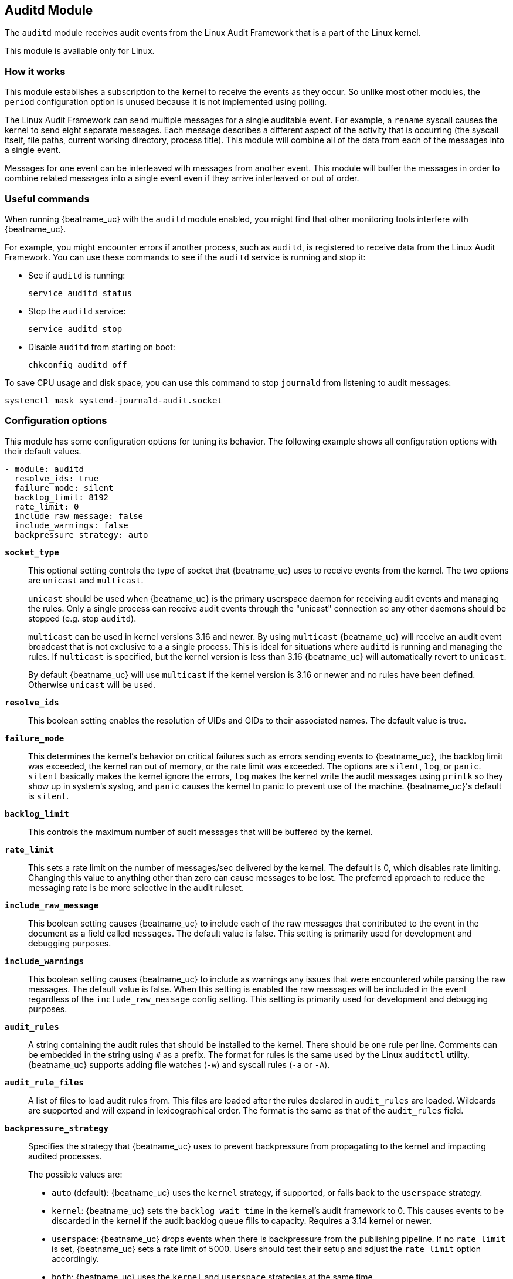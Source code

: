 ////
This file is generated! See scripts/docs_collector.py
////

[id="{beatname_lc}-module-auditd"]
== Auditd Module

The `auditd` module receives audit events from the Linux Audit Framework that
is a part of the Linux kernel.

This module is available only for Linux.

[float]
=== How it works

This module establishes a subscription to the kernel to receive the events
as they occur. So unlike most other modules, the `period` configuration
option is unused because it is not implemented using polling.

The Linux Audit Framework can send multiple messages for a single auditable
event. For example, a `rename` syscall causes the kernel to send eight separate
messages. Each message describes a different aspect of the activity that is
occurring (the syscall itself, file paths, current working directory, process
title). This module will combine all of the data from each of the messages
into a single event.

Messages for one event can be interleaved with messages from another event. This
module will buffer the messages in order to combine related messages into a
single event even if they arrive interleaved or out of order.

[float]
=== Useful commands

When running {beatname_uc} with the `auditd` module enabled, you might find
that other monitoring tools interfere with {beatname_uc}.

For example, you might encounter errors if another process, such as `auditd`, is
registered to receive data from the Linux Audit Framework. You can use these
commands to see if the `auditd` service is running and stop it:

* See if `auditd` is running:
+
[source,shell]
-----
service auditd status
-----

* Stop the `auditd` service:
+
[source,shell]
-----
service auditd stop
-----

* Disable `auditd` from starting on boot:
+
[source,shell]
-----
chkconfig auditd off
-----

To save CPU usage and disk space, you can use this command to stop `journald`
from listening to audit messages:

[source,shell]
-----
systemctl mask systemd-journald-audit.socket
-----


[float]
=== Configuration options

This module has some configuration options for tuning its behavior. The
following example shows all configuration options with their default values.

[source,yaml]
----
- module: auditd
  resolve_ids: true
  failure_mode: silent
  backlog_limit: 8192
  rate_limit: 0
  include_raw_message: false
  include_warnings: false
  backpressure_strategy: auto
----

*`socket_type`*:: This optional setting controls the type of
socket that {beatname_uc} uses to receive events from the kernel. The two
options are `unicast` and `multicast`.
+
`unicast` should be used when {beatname_uc} is the primary userspace daemon for
receiving audit events and managing the rules. Only a single process can receive
audit events through the "unicast" connection so any other daemons should be
stopped (e.g. stop `auditd`).
+
`multicast` can be used in kernel versions 3.16 and newer. By using `multicast`
{beatname_uc} will receive an audit event broadcast that is not exclusive to a
a single process. This is ideal for situations where `auditd` is running and
managing the rules. If `multicast` is specified, but the kernel version is less
than 3.16 {beatname_uc} will automatically revert to `unicast`.
+
By default {beatname_uc} will use `multicast` if the kernel version is 3.16 or
newer and no rules have been defined. Otherwise `unicast` will be used.

*`resolve_ids`*:: This boolean setting enables the resolution of UIDs and
GIDs to their associated names. The default value is true.

*`failure_mode`*:: This determines the kernel's behavior on critical
failures such as errors sending events to {beatname_uc}, the backlog limit was
exceeded, the kernel ran out of memory, or the rate limit was exceeded. The
options are `silent`, `log`, or `panic`. `silent` basically makes the kernel
ignore the errors, `log` makes the kernel write the audit messages using
`printk` so they show up in system's syslog, and `panic` causes the kernel to
panic to prevent use of the machine. {beatname_uc}'s default is `silent`.

*`backlog_limit`*:: This controls the maximum number of audit messages
that will be buffered by the kernel.

*`rate_limit`*:: This sets a rate limit on the number of messages/sec
delivered by the kernel. The default is 0, which disables rate limiting.
Changing this value to anything other than zero can cause messages to be lost.
The preferred approach to reduce the messaging rate is be more selective in the
audit ruleset.

*`include_raw_message`*:: This boolean setting causes {beatname_uc} to
include each of the raw messages that contributed to the event in the document
as a field called `messages`. The default value is false. This setting is
primarily used for development and debugging purposes.

*`include_warnings`*:: This boolean setting causes {beatname_uc} to
include as warnings any issues that were encountered while parsing the raw
messages. The default value is false. When this setting is enabled the raw
messages will be included in the event regardless of the
`include_raw_message` config setting. This setting is primarily used for
development and debugging purposes.

*`audit_rules`*:: A string containing the audit rules that should be
installed to the kernel. There should be one rule per line. Comments can be
embedded in the string using `#` as a prefix. The format for rules is the same
used by the Linux `auditctl` utility. {beatname_uc} supports adding file watches
(`-w`) and syscall rules (`-a` or `-A`).

*`audit_rule_files`*:: A list of files to load audit rules from. This files are
loaded after the rules declared in `audit_rules` are loaded. Wildcards are
supported and will expand in lexicographical order. The format is the same as
that of the `audit_rules` field.

*`backpressure_strategy`*:: Specifies the strategy that {beatname_uc} uses to
prevent backpressure from propagating to the kernel and impacting audited
processes.
+
--
The possible values are:

- `auto` (default): {beatname_uc} uses the `kernel` strategy, if supported, or
falls back to the `userspace` strategy.
- `kernel`: {beatname_uc} sets the `backlog_wait_time` in the kernel's
audit framework to 0. This causes events to be discarded in the kernel if
the audit backlog queue fills to capacity. Requires a 3.14 kernel or
newer.
- `userspace`: {beatname_uc} drops events when there is backpressure
from the publishing pipeline. If no `rate_limit` is set, {beatname_uc} sets a rate
limit of 5000. Users should test their setup and adjust the `rate_limit`
option accordingly.
- `both`: {beatname_uc} uses the `kernel` and `userspace` strategies at the same
time.
- `none`: No backpressure mitigation measures are enabled.
--

[float]
=== Audit rules

The audit rules are where you configure the activities that are audited. These
rules are configured as either syscalls or files that should be monitored. For
example you can track all `connect` syscalls or file system writes to
`/etc/passwd`.

Auditing a large number of syscalls can place a heavy load on the system so
consider carefully the rules you define and try to apply filters in the rules
themselves to be as selective as possible.

The kernel evaluates the rules in the order in which they were defined so place
the most active rules first in order to speed up evaluation.

You can assign keys to each rule for better identification of the rule that
triggered an event and easier filtering later in Elasticsearch.

Defining any audit rules in the config causes {beatname_uc} to purge all
existing audit rules prior to adding the rules specified in the config.
Therefore it is unnecessary and unsupported to include a `-D` (delete all) rule.

["source","sh",subs="attributes"]
----
{beatname_lc}.modules:
- module: auditd
  audit_rules: |
    # Things that affect identity.
    -w /etc/group -p wa -k identity
    -w /etc/passwd -p wa -k identity
    -w /etc/gshadow -p wa -k identity
    -w /etc/shadow -p wa -k identity

    # Unauthorized access attempts to files (unsuccessful).
    -a always,exit -F arch=b32 -S open,creat,truncate,ftruncate,openat,open_by_handle_at -F exit=-EACCES -F auid>=1000 -F auid!=4294967295 -F key=access
    -a always,exit -F arch=b32 -S open,creat,truncate,ftruncate,openat,open_by_handle_at -F exit=-EPERM -F auid>=1000 -F auid!=4294967295 -F key=access
    -a always,exit -F arch=b64 -S open,truncate,ftruncate,creat,openat,open_by_handle_at -F exit=-EACCES -F auid>=1000 -F auid!=4294967295 -F key=access
    -a always,exit -F arch=b64 -S open,truncate,ftruncate,creat,openat,open_by_handle_at -F exit=-EPERM -F auid>=1000 -F auid!=4294967295 -F key=access
----


[float]
=== Example configuration

The Auditd module supports the common configuration options that are
described under <<configuration-{beatname_lc},configuring {beatname_uc}>>. Here
is an example configuration:

[source,yaml]
----
auditbeat.modules:
- module: auditd
  # Load audit rules from separate files. Same format as audit.rules(7).
  audit_rule_files: [ '${path.config}/audit.rules.d/*.conf' ]
  audit_rules: |
    ## Define audit rules here.
    ## Create file watches (-w) or syscall audits (-a or -A). Uncomment these
    ## examples or add your own rules.

    ## If you are on a 64 bit platform, everything should be running
    ## in 64 bit mode. This rule will detect any use of the 32 bit syscalls
    ## because this might be a sign of someone exploiting a hole in the 32
    ## bit API.
    #-a always,exit -F arch=b32 -S all -F key=32bit-abi

    ## Executions.
    #-a always,exit -F arch=b64 -S execve,execveat -k exec

    ## External access (warning: these can be expensive to audit).
    #-a always,exit -F arch=b64 -S accept,bind,connect -F key=external-access

    ## Identity changes.
    #-w /etc/group -p wa -k identity
    #-w /etc/passwd -p wa -k identity
    #-w /etc/gshadow -p wa -k identity

    ## Unauthorized access attempts.
    #-a always,exit -F arch=b64 -S open,creat,truncate,ftruncate,openat,open_by_handle_at -F exit=-EACCES -k access
    #-a always,exit -F arch=b64 -S open,creat,truncate,ftruncate,openat,open_by_handle_at -F exit=-EPERM -k access
----

